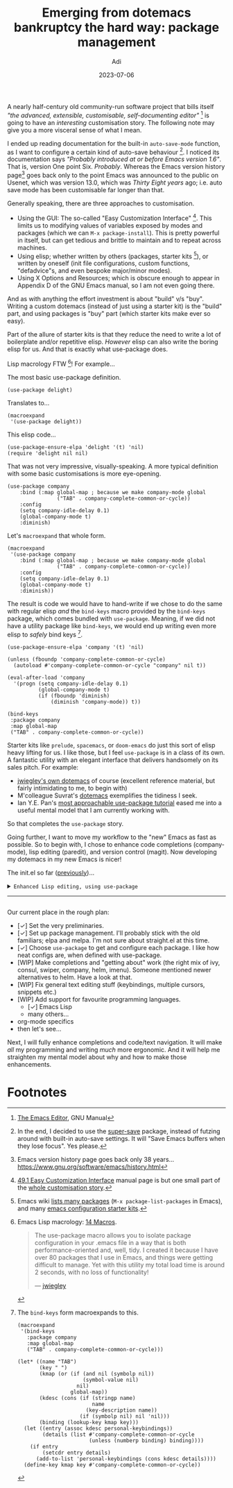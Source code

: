 # SHITE_META
#+title: Emerging from dotemacs bankruptcy the hard way: package management
#+summary: Elpa, Melpa, git repo. Vendor package straight from source. It compiled? Fetch some more! Elpa, Melpa, git repo. In more adult terms, we learn to use use-package to fetch, install, initialise, configure useful packages that enhance our Emacs experience.
#+author: Adi
#+date: 2023-07-06
#+updated: 2023-07-10
#+tags: programming emacs howto recurse_center
#+include_toc: no
# SHITE_META

A nearly half-century old community-run software project that bills itself /"the
advanced, extensible, customisable, self-documenting editor"/ [fn:1] is going to
have an /interesting/ customisation story. The following note may give you a more
visceral sense of what I mean.

I ended up reading documentation for the built-in ~auto-save-mode~ function, as
I want to configure a certain kind of auto-save behaviour [fn:2]. I noticed its
documentation says /"Probably introduced at or before Emacs version 1.6"/. That
is, version One point Six. /Probably/. Whereas the Emacs version history page[fn:3]
goes back only to the point Emacs was announced to the public on Usenet, which
was version 13.0, which was /Thirty Eight years/ ago; i.e. auto save mode has
been customisable far longer than that.

Generally speaking, there are three approaches to customisation.
- Using the GUI: The so-called "Easy Customization Interface" [fn:4]. This limits
  us to modifying values of variables exposed by modes and packages (which we can
  ~M-x package-install~). This is pretty powerful in itself, but can get tedious
  and brittle to maintain and to repeat across machines.
- Using elisp; whether written by others (packages, starter kits [fn:5]), or
  written by oneself (init file configurations, custom functions, "defadvice"s,
  and even bespoke major/minor modes).
- Using X Options and Resources; which is obscure enough to appear in Appendix D
  of the GNU Emacs manual, so I am not even going there.

And as with anything the effort investment is about "build" v/s "buy". Writing a
custom dotemacs (instead of just using a starter kit) is the "build" part, and
using packages is "buy" part (which starter kits make ever so easy).

Part of the allure of starter kits is that they reduce the need to write a lot
of boilerplate and/or repetitive elisp. /However/ elisp can also write the boring
elisp for us. And that is exactly what use-package does.

Lisp macrology FTW [fn:6]! For example...

The most basic use-package definition.
#+begin_src elisp
  (use-package delight)
#+end_src
Translates to...
#+begin_src elisp
  (macroexpand
   '(use-package delight))
#+end_src
This elisp code...
#+begin_src elisp
  (use-package-ensure-elpa 'delight '(t) 'nil)
  (require 'delight nil nil)
#+end_src

That was not very impressive, visually-speaking. A more typical definition with
some basic customisations is more eye-opening.
#+begin_src elisp
(use-package company
    :bind (:map global-map ; because we make company-mode global
                ("TAB" . company-complete-common-or-cycle))
    :config
    (setq company-idle-delay 0.1)
    (global-company-mode t)
    :diminish)
#+end_src
Let's ~macroexpand~ that whole form.
#+begin_src elisp
  (macroexpand
   '(use-package company
      :bind (:map global-map ; because we make company-mode global
                  ("TAB" . company-complete-common-or-cycle))
      :config
      (setq company-idle-delay 0.1)
      (global-company-mode t)
      :diminish))
#+end_src
The result is code we would have to hand-write if we chose to do the same with
regular elisp /and/ the ~bind-keys~ macro provided by the ~bind-keys~ package,
which comes bundled with ~use-package~. Meaning, if we did not have a utility
package like ~bind-keys~, we would end up writing even more elisp to /safely/
bind keys [fn:7].
#+begin_src elisp
  (use-package-ensure-elpa 'company '(t) 'nil)

  (unless (fboundp 'company-complete-common-or-cycle)
    (autoload #'company-complete-common-or-cycle "company" nil t))

  (eval-after-load 'company
    '(progn (setq company-idle-delay 0.1)
            (global-company-mode t)
            (if (fboundp 'diminish)
                (diminish 'company-mode)) t))

  (bind-keys
   :package company
   :map global-map
   ("TAB" . company-complete-common-or-cycle))
#+end_src

Starter kits like ~prelude~, ~spacemacs~, or ~doom-emacs~ do just this sort of
elisp heavy lifting for us. I like those, but I feel ~use-package~ is in a class
of its own. A fantastic utility with an elegant interface that delivers handsomely
on its sales pitch. For example:
- [[https://github.com/jwiegley/dot-emacs][jwiegley's own dotemacs]] of course (excellent reference material,
  but fairly intimidating to me, to begin with)
- M'colleague Suvrat's [[https://github.com/suvratapte/dot-emacs-dot-d/][dotemacs]] exemplifies the tidiness I seek.
- Ian Y.E. Pan's [[https://ianyepan.github.io/posts/setting-up-use-package/][most approachable use-package tutorial]]
  eased me into a useful mental model that I am currently working with.

So that completes the ~use-package~ story.

Going further, I want to move my workflow to the "new" Emacs as fast as possible.
So to begin with, I chose to enhance code completions (company-mode), lisp editing
(paredit), and version control (magit). Now developing my dotemacs in my new Emacs
is nicer!

The init.el so far ([[../emerging-from-dotemacs-bankruptcy-init-begins/index.html][previously]])...

#+html: <details class="box invert stack">
#+html: <summary>
#+html: <code>Enhanced Lisp editing, using use-package</code>
#+html: <hr>
#+html: </summary>
#+begin_src elisp
  ;;; init.el  -*- lexical-binding: t -*-  --- My Emacs configuration.

  ;;; Commentary:

  ;;; This file is not part of GNU Emacs.

  ;;; Author: Aditya Athalye
  ;;; Created on: 30 June 2023
  ;;; Copyright (c) 2023 Aditya Athalye

  ;;; License:
  ;;; This program is free software; you can redistribute it and/or
  ;;; modify it under the terms of the MIT license, which is included
  ;;; with this distribution. See the LICENCE.txt file.

  ;;; Code:

  ;; ;;;;;;;;;;;;;;;;;;;;;;;;;;;;;;;;;;;;;;;;;;;;;;;;;;;;;;;;;;;;;;;;;;;;;
  ;; Globals
  ;;;;;;;;;;;;;;;;;;;;;;;;;;;;;;;;;;;;;;;;;;;;;;;;;;;;;;;;;;;;;;;;;;;;;;;;

  ;; Always load newest byte code
  (setq load-prefer-newer t) ; cf. bbatsov/prelude

  ;; Directory structure
  ;; Take clues from bbatsov/prelude, except keep structure relative to our
  ;; initial dotemacs-dir path. This way we can start the user's emacs via
  ;; ~/.emacs.d symlinked to the dotemacs repo, and develop/debug against
  ;; the repo without potentially overwriting transient state files of the
  ;; daily driver .emacs.d.
  (defvar dotemacs-dir
    (file-name-directory (or load-file-name (buffer-file-name)))
    "The dotemacs' root.  Normally it should be ~/.emacs.d.")

  (defvar dotemacs-savefile-dir (expand-file-name "savefile" dotemacs-dir)
    "This folder stores all the automatically generated save/history-files.")
  (unless (file-exists-p dotemacs-savefile-dir)
    (make-directory dotemacs-savefile-dir))

  ;; Make emacs add customisations here, instead of the init file.
  ;; Usually customisations made from the UI go into custom-file.
  (setq custom-file (expand-file-name "custom.el" dotemacs-dir))
  (unless (file-exists-p custom-file)
    (make-empty-file custom-file))

  ;; Sundries
  (setq indent-tabs-mode nil) ; no hard tabs
  (setq create-lockfiles nil) ; no lockfiles
  (setq ring-bell-function 'ignore) ;

  ;;;;;;;;;;;;;;;;;;;;;;;;;;;;;;;;;;;;;;;;;;;;;;;;;;;;;;;;;;;;;;;;;;;;;;;;
  ;; Visual Aesthetics
  ;;;;;;;;;;;;;;;;;;;;;;;;;;;;;;;;;;;;;;;;;;;;;;;;;;;;;;;;;;;;;;;;;;;;;;;;

  (setq inhibit-startup-message t)

  ;; More screen real estate
  (scroll-bar-mode 0)
  (tool-bar-mode 0)
  (menu-bar-mode 0)
  (set-fringe-mode '(5 . 13)) ;; describe variable fringe-mode

  ;; Go easy on the eyes
  ;; This high-contrast darkmode theme is built into Emacs as of
  ;; Emacs version 28.1
  (load-theme 'modus-vivendi)


  ;;;;;;;;;;;;;;;;;;;;;;;;;;;;;;;;;;;;;;;;;;;;;;;;;;;;;;;;;;;;;;;;;;;;;;;;
  ;; Package management
  ;;;;;;;;;;;;;;;;;;;;;;;;;;;;;;;;;;;;;;;;;;;;;;;;;;;;;;;;;;;;;;;;;;;;;;;;

  (require 'package)
  ;; Explicitly set the exact package archives list
  (setq package-archives '(("melpa" . "https://melpa.org/packages/")
                           ("org" . "https://orgmode.org/elpa/")
                           ("elpa" . "https://elpa.gnu.org/packages/")))
  ;; Set package download directory relative to the dotemacs-dir
  (setq package-user-dir (expand-file-name "elpa" dotemacs-dir))

  (package-initialize)
  (unless package-archive-contents
    (package-refresh-contents))

  ;;;;;;;;;;;;;;;;;;;;;;;;;;;;;;;;;;;;;;;;;;;;;;;;;;;;;;;;;;;;;;;;;;;;;;;;
  ;; Use use-package
  ;;;;;;;;;;;;;;;;;;;;;;;;;;;;;;;;;;;;;;;;;;;;;;;;;;;;;;;;;;;;;;;;;;;;;;;;

  ;; Ian Y.E. Pan's tutorial is a nice quick overview.
  ;; https://ianyepan.github.io/posts/setting-up-use-package/

  (unless (package-installed-p 'use-package)
    (package-install 'use-package))

  (require 'use-package)
  (setq use-package-always-ensure t)
  (setq use-package-expand-minimally t) ; set nil to debug use-package forms

  ;;;;;;;;;;;;;;;;;;;;;;;;;;;;;;;;;;;;;;;;;;;;;;;;;;;;;;;;;;;;;;;;;;;;;;;;
  ;; All the packages!
  ;;;;;;;;;;;;;;;;;;;;;;;;;;;;;;;;;;;;;;;;;;;;;;;;;;;;;;;;;;;;;;;;;;;;;;;;

  ;;; Packages useful to configure packages
  (use-package diminish)
  (use-package delight)

  ;;; COMplete ANYthing, please!
  ;;; h/t suvratapte/dot-emacs-dot-d
  (use-package company
    :bind (:map global-map
                ("TAB" . company-complete-common-or-cycle))
    :config
    (setq company-idle-delay 0.1)
    (global-company-mode t)
    :diminish)

  ;;; General code editing
  (global-display-line-numbers-mode 1)

  ;;; Lispy editing support

  ;; Tweak settings of built-in paren package
  (use-package paren
    :ensure nil ; it already exists, don't try to search online
    :init
    (setq show-paren-delay 0)
    :config
    (show-paren-mode t)
    :diminish)

  (use-package paredit
    :init
    (add-hook 'emacs-lisp-mode-hook #'enable-paredit-mode)
    :bind
    (("M-[" . paredit-wrap-square)
     ("M-{" . paredit-wrap-curly))
    :diminish)

  (use-package magit
    :diminish)

  (provide 'init)
  ;;; init.el ends here
#+end_src
#+html: </details>

Our current place in the rough plan:
- [✓] Set the very preliminaries.
- [✓] Set up package management. I'll probably stick with the old familiars;
  elpa and melpa. I'm not sure about straight.el at this time.
- [✓] Choose ~use-package~ to get and configure each package. I like how neat
  configs are, when defined with use-package.
- [WIP] Make completions and "getting about" work (the right mix of ivy, consul,
  swiper, company, helm, imenu). Someone mentioned newer alternatives to helm.
  Have a look at that.
- [WIP] Fix general text editing stuff (keybindings, multiple cursors, snippets etc.)
- [WIP] Add support for favourite programming languages.
  - [✓] Emacs Lisp
  - many others...
- org-mode specifics
- then let's see...

Next, I will fully enhance completions and code/text navigation. It will make
/all/ my programming and writing /much/ more ergonomic. And it will help me
straighten my mental model about why and how to make those enhancements.

* Footnotes

[fn:1] [[https://www.gnu.org/software/emacs/manual/html_node/emacs/index.html ][The Emacs Editor]], GNU Manual

[fn:2] In the end, I decided to use the [[https://github.com/bbatsov/super-save][super-save]] package, instead of futzing
around with built-in auto-save settings. It will "Save Emacs buffers when they
lose focus". Yes please.

[fn:3] Emacs version history page goes back only 38 years...
https://www.gnu.org/software/emacs/history.html

[fn:4] [[https://www.gnu.org/software/emacs/manual/html_node/emacs/Easy-Customization.html ][49.1 Easy Customization Interface]] manual page is but one small part of
the [[https://www.gnu.org/software/emacs/manual/html_node/emacs/Customization.html][whole customisation story]].

[fn:5] Emacs wiki [[https://www.emacswiki.org/emacs?action=elisp-area][lists many packages]] (~M-x package-list-packages~ in Emacs),
and many [[https://www.emacswiki.org/emacs/StarterKits][emacs configuration starter kits]].

[fn:6] Emacs Lisp macrology: [[https://www.gnu.org/software/emacs/manual/html_node/elisp/Macros.html][14 Macros]].
#+begin_quote
The use-package macro allows you to isolate package configuration in your .emacs
file in a way that is both performance-oriented and, well, tidy. I created it
because I have over 80 packages that I use in Emacs, and things were getting
difficult to manage. Yet with this utility my total load time is around 2 seconds,
with no loss of functionality!

--- [[https://jwiegley.github.io/use-package/][jwiegley]]
#+end_quote

[fn:7] The ~bind-keys~ form macroexpands to this.
#+begin_src elisp
  (macroexpand
   '(bind-keys
     :package company
     :map global-map
     ("TAB" . company-complete-common-or-cycle)))

  (let* ((name "TAB")
         (key "	")
         (kmap (or (if (and nil (symbolp nil))
                       (symbol-value nil)
                     nil)
                   global-map))
         (kdesc (cons (if (stringp name)
                          name
                        (key-description name))
                      (if (symbolp nil) nil 'nil)))
         (binding (lookup-key kmap key)))
    (let ((entry (assoc kdesc personal-keybindings))
          (details (list #'company-complete-common-or-cycle
                         (unless (numberp binding) binding))))
      (if entry
          (setcdr entry details)
        (add-to-list 'personal-keybindings (cons kdesc details))))
    (define-key kmap key #'company-complete-common-or-cycle))
#+end_src
